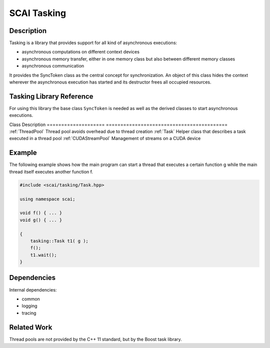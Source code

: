 .. _main-page_tasking:

############
SCAI Tasking
############

***********
Description 
***********


Tasking is a library that provides support for all kind of asynchronous executions:

* asynchronous computations on different context devices
* asynchronous memory transfer, either in one memory class but also between different memory classes
* asynchronous communication 

It provides the SyncToken class as the central concept for synchronization. An object of this class
hides the context wherever the asynchronous execution has started and its destructor frees 
all occupied resources.

*************************
Tasking Library Reference
*************************

For using this library the base class ``SyncToken`` is needed as well as the derived
classes to start asynchronous executions.

====================         ==========================================
Class                        Description
====================         ==========================================
:ref:`SyncToken`             Common base class for all asynchronous operations
:ref:`TaskSyncToken`         Asynchronous execution of a task by a Host thread
:ref:`CUDAStreamSyncToken`   Asynchronous execution of a CUDA kernel on a GPU device
:ref:`MICSyncToken`          Asynchronous execution of a kernel on the Intel Xeon Phi
MPISyncToken                 Asynchronous execution of a MPI communication.
GPISyncToken                 Asynchronous execution of a GPI communication.

The design of this library is done in such a way that other libraries can define 
their own derived classes for asynchronous executions. So the classes MPISyncToken
and GPISyncToken are not part of this library but part of the library dmemo.

Internally, some helper classes are used to faciliate the use and to decrease
the overhead of asynchronous executions.

====================         ==========================================
Class                        Description
====================         ==========================================
:ref:`ThreadPool`            Thread pool avoids overhead due to thread creation
:ref:`Task`                  Helper class that describes a task executed in a thread pool
:ref:`CUDAStreamPool`        Management of streams on a CUDA device
   
*******
Example
*******

The following example shows how the main program can start a thread that executes
a certain function g while the main thread itself executes another function f.

.. code-block:: c++

    #include <scai/tasking/Task.hpp>

    using namespace scai;

    void f() { ... }
    void g() { ... }

    {
        tasking::Task t1( g );
        f();
        t1.wait();
    }

.. image:: _images/Tasking.png
    :align: center
    :width: 1000px

************
Dependencies
************

Internal dependencies:

* common
* logging
* tracing

************
Related Work
************

Thread pools are not provided by the C++ 11 standard, but by the Boost task library. 
